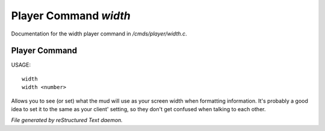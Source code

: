 ***********************
Player Command *width*
***********************

Documentation for the width player command in */cmds/player/width.c*.

Player Command
==============

USAGE::

	width
	width <number>

Allows you to see (or set) what the mud will use as your screen width when
formatting information.
It's probably a good idea to set it to the same as your client' setting,
so they don't get confused when talking to each other.



*File generated by reStructured Text daemon.*
